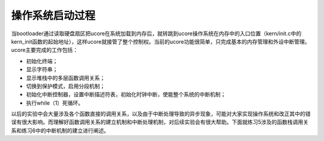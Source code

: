 操作系统启动过程
================

当bootloader通过读取硬盘扇区把ucore在系统加载到内存后，就转跳到ucore操作系统在内存中的入口位置（kern/init.c中的kern_init函数的起始地址），这样ucore就接管了整个控制权。当前的ucore功能很简单，只完成基本的内存管理和外设中断管理。ucore主要完成的工作包括：

-  初始化终端；
-  显示字符串；
-  显示堆栈中的多层函数调用关系；
-  切换到保护模式，启用分段机制；
-  初始化中断控制器，设置中断描述符表，初始化时钟中断，使能整个系统的中断机制；
-  执行while（1）死循环。

以后的实验中会大量涉及各个函数直接的调用关系，以及由于中断处理导致的异步现象，可能对大家实现操作系统和改正其中的错误有很大影响。而理解好函数调用关系的建立机制和中断处理机制，对后续实验会有很大帮助。下面就练习5涉及的函数栈调用关系和练习6中的中断机制的建立进行阐述。
